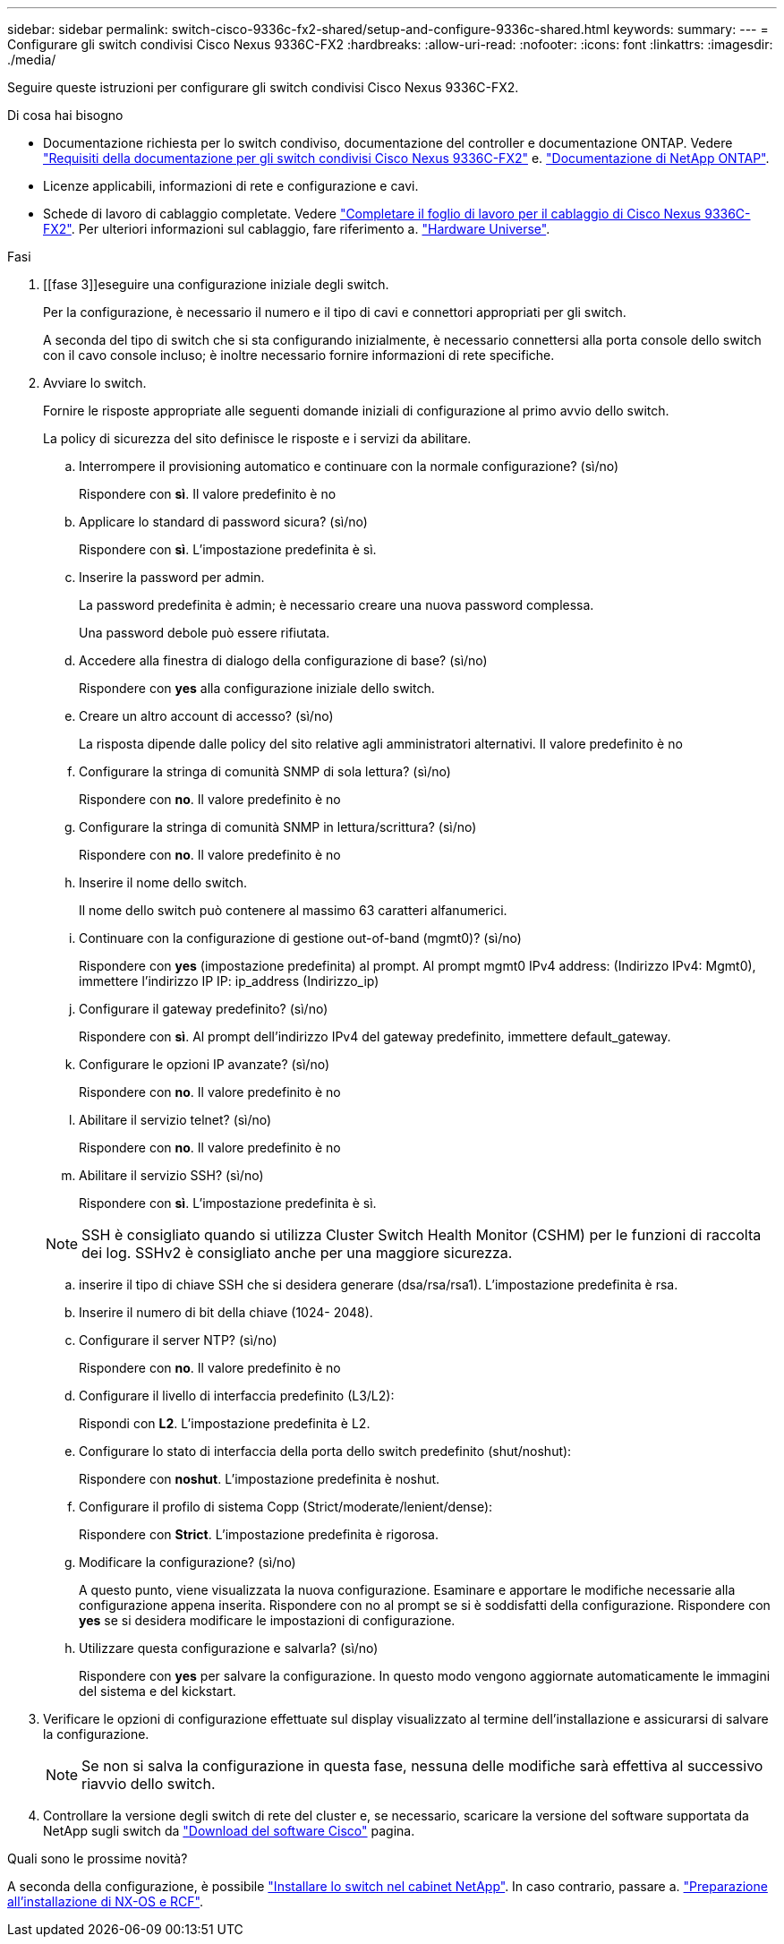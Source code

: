 ---
sidebar: sidebar 
permalink: switch-cisco-9336c-fx2-shared/setup-and-configure-9336c-shared.html 
keywords:  
summary:  
---
= Configurare gli switch condivisi Cisco Nexus 9336C-FX2
:hardbreaks:
:allow-uri-read: 
:nofooter: 
:icons: font
:linkattrs: 
:imagesdir: ./media/


[role="lead"]
Seguire queste istruzioni per configurare gli switch condivisi Cisco Nexus 9336C-FX2.

.Di cosa hai bisogno
* Documentazione richiesta per lo switch condiviso, documentazione del controller e documentazione ONTAP. Vedere link:required-documentation-9336c-shared.html["Requisiti della documentazione per gli switch condivisi Cisco Nexus 9336C-FX2"] e. https://docs.netapp.com/us-en/ontap/index.html["Documentazione di NetApp ONTAP"^].
* Licenze applicabili, informazioni di rete e configurazione e cavi.
* Schede di lavoro di cablaggio completate. Vedere link:cable-9336c-shared.html["Completare il foglio di lavoro per il cablaggio di Cisco Nexus 9336C-FX2"]. Per ulteriori informazioni sul cablaggio, fare riferimento a. https://hwu.netapp.com["Hardware Universe"].


.Fasi
. [[fase 3]]eseguire una configurazione iniziale degli switch.
+
Per la configurazione, è necessario il numero e il tipo di cavi e connettori appropriati per gli switch.

+
A seconda del tipo di switch che si sta configurando inizialmente, è necessario connettersi alla porta console dello switch con il cavo console incluso; è inoltre necessario fornire informazioni di rete specifiche.

. Avviare lo switch.
+
Fornire le risposte appropriate alle seguenti domande iniziali di configurazione al primo avvio dello switch.

+
La policy di sicurezza del sito definisce le risposte e i servizi da abilitare.

+
.. Interrompere il provisioning automatico e continuare con la normale configurazione? (sì/no)
+
Rispondere con *sì*. Il valore predefinito è no

.. Applicare lo standard di password sicura? (sì/no)
+
Rispondere con *sì*. L'impostazione predefinita è sì.

.. Inserire la password per admin.
+
La password predefinita è admin; è necessario creare una nuova password complessa.

+
Una password debole può essere rifiutata.

.. Accedere alla finestra di dialogo della configurazione di base? (sì/no)
+
Rispondere con *yes* alla configurazione iniziale dello switch.

.. Creare un altro account di accesso? (sì/no)
+
La risposta dipende dalle policy del sito relative agli amministratori alternativi. Il valore predefinito è no

.. Configurare la stringa di comunità SNMP di sola lettura? (sì/no)
+
Rispondere con *no*. Il valore predefinito è no

.. Configurare la stringa di comunità SNMP in lettura/scrittura? (sì/no)
+
Rispondere con *no*. Il valore predefinito è no

.. Inserire il nome dello switch.
+
Il nome dello switch può contenere al massimo 63 caratteri alfanumerici.

.. Continuare con la configurazione di gestione out-of-band (mgmt0)? (sì/no)
+
Rispondere con *yes* (impostazione predefinita) al prompt. Al prompt mgmt0 IPv4 address: (Indirizzo IPv4: Mgmt0), immettere l'indirizzo IP IP: ip_address (Indirizzo_ip)

.. Configurare il gateway predefinito? (sì/no)
+
Rispondere con *sì*. Al prompt dell'indirizzo IPv4 del gateway predefinito, immettere default_gateway.

.. Configurare le opzioni IP avanzate? (sì/no)
+
Rispondere con *no*. Il valore predefinito è no

.. Abilitare il servizio telnet? (sì/no)
+
Rispondere con *no*. Il valore predefinito è no

.. Abilitare il servizio SSH? (sì/no)
+
Rispondere con *sì*. L'impostazione predefinita è sì.

+

NOTE: SSH è consigliato quando si utilizza Cluster Switch Health Monitor (CSHM) per le funzioni di raccolta dei log. SSHv2 è consigliato anche per una maggiore sicurezza.

.. [[step14]]inserire il tipo di chiave SSH che si desidera generare (dsa/rsa/rsa1). L'impostazione predefinita è rsa.
.. Inserire il numero di bit della chiave (1024- 2048).
.. Configurare il server NTP? (sì/no)
+
Rispondere con *no*. Il valore predefinito è no

.. Configurare il livello di interfaccia predefinito (L3/L2):
+
Rispondi con *L2*. L'impostazione predefinita è L2.

.. Configurare lo stato di interfaccia della porta dello switch predefinito (shut/noshut):
+
Rispondere con *noshut*. L'impostazione predefinita è noshut.

.. Configurare il profilo di sistema Copp (Strict/moderate/lenient/dense):
+
Rispondere con *Strict*. L'impostazione predefinita è rigorosa.

.. Modificare la configurazione? (sì/no)
+
A questo punto, viene visualizzata la nuova configurazione. Esaminare e apportare le modifiche necessarie alla configurazione appena inserita. Rispondere con no al prompt se si è soddisfatti della configurazione. Rispondere con *yes* se si desidera modificare le impostazioni di configurazione.

.. Utilizzare questa configurazione e salvarla? (sì/no)
+
Rispondere con *yes* per salvare la configurazione. In questo modo vengono aggiornate automaticamente le immagini del sistema e del kickstart.



. Verificare le opzioni di configurazione effettuate sul display visualizzato al termine dell'installazione e assicurarsi di salvare la configurazione.
+

NOTE: Se non si salva la configurazione in questa fase, nessuna delle modifiche sarà effettiva al successivo riavvio dello switch.

. Controllare la versione degli switch di rete del cluster e, se necessario, scaricare la versione del software supportata da NetApp sugli switch da https://software.cisco.com/download/home["Download del software Cisco"^] pagina.


.Quali sono le prossime novità?
A seconda della configurazione, è possibile link:install-switch-and-passthrough-panel-9336c-shared.html["Installare lo switch nel cabinet NetApp"]. In caso contrario, passare a. link:prepare-nxos-rcf-9336c-shared.html["Preparazione all'installazione di NX-OS e RCF"].
